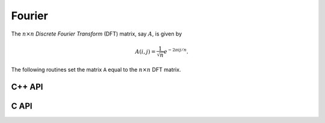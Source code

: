 Fourier
=======
The :math:`n \times n` *Discrete Fourier Transform* (DFT) matrix, say :math:`A`, is given by

.. math::

   A(i,j) = \frac{1}{\sqrt{n}} e^{-2\pi i j / n}.

The following routines set the matrix ``A`` equal to the :math:`n \times n` 
DFT matrix.

C++ API
-------

.. cpp:function:: void Fourier( Matrix<Complex<Real> >& A, Int n )
.. cpp:function:: void Fourier( AbstractDistMatrix<Complex<Real>>& A, Int n )

C API
-----

.. c:function:: ElError ElFourier_c( ElMatrix_c A, ElInt n )
.. c:function:: ElError ElFourier_z( ElMatrix_z A, ElInt n )
.. c:function:: ElError ElFourierDist_c( ElDistMatrix_c A, ElInt n )
.. c:function:: ElError ElFourierDist_z( ElDistMatrix_z A, ElInt n )
